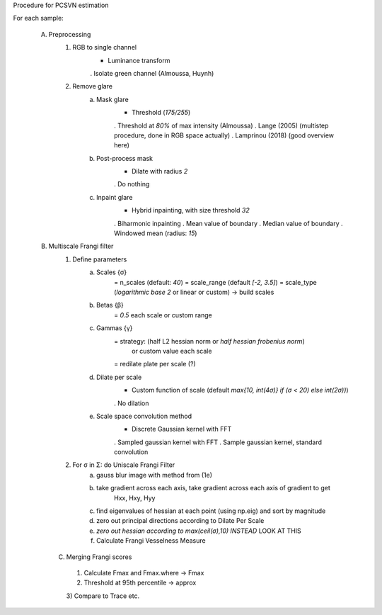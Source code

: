 Procedure for PCSVN estimation

For each sample:

    A) Preprocessing
        1) RGB to single channel
            + Luminance transform
            . Isolate green channel (Almoussa, Huynh)
        2) Remove glare 
            a) Mask glare
                + Threshold (*175/255*)
                . Threshold at *80%* of max intensity (Almoussa)
                . Lange (2005) (multistep procedure, done in RGB space actually)
                . Lamprinou (2018) (good overview here)
            b) Post-process mask
                + Dilate with radius *2*
                . Do nothing
            c) Inpaint glare
                + Hybrid inpainting, with size threshold *32*
                . Biharmonic inpainting
                . Mean value of boundary 
                . Median value of boundary 
                . Windowed mean (radius: *15*)
    B) Multiscale Frangi filter
        1) Define parameters
            a) Scales {σ}
                    = n_scales (default: *40*)
                    = scale_range (default *[-2, 3.5]*)
                    = scale_type (*logarithmic base 2* or linear or custom)
                    -> build scales
            b) Betas {β}
                    = *0.5* each scale or custom range
            c) Gammas {γ}
                    = strategy: (half L2 hessian norm or *half hessian frobenius norm*)
                      or custom value each scale
                    = redilate plate per scale (?)
            d) Dilate per scale 
                + Custom function of scale (default *max{10, int(4σ)} if (σ < 20) else int(2σ))*)
                . No dilation
            e) Scale space convolution method
                + Discrete Gaussian kernel with FFT
                . Sampled gaussian kernel with FFT
                . Sample gaussian kernel, standard convolution
        2) For σ in Σ: do Uniscale Frangi Filter
                a) gauss blur image with method from (1e)
                b) take gradient across each axis, take gradient across each axis of gradient to get
                    Hxx, Hxy, Hyy
                c) find eigenvalues of hessian at each point (using np.eig) and sort by magnitude 
                d) zero out principal directions according to Dilate Per Scale
                e) *zero out hessian according to max(ceil(σ),10) INSTEAD* LOOK AT THIS
                f) Calculate Frangi Vesselness Measure
      C) Merging Frangi scores
        1) Calculate Fmax and Fmax.where -> Fmax
        2) Threshold at 95th percentile -> approx
        3) Compare to Trace
        etc.
